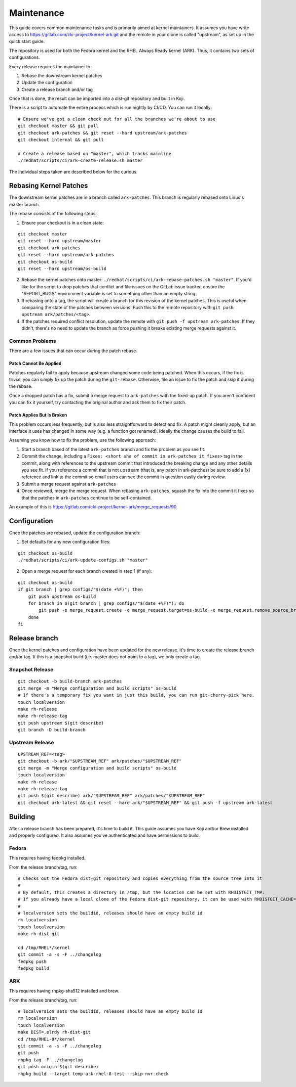 ===========
Maintenance
===========

This guide covers common maintenance tasks and is primarily aimed at
kernel maintainers. It assumes you have write access to
`https://gitlab.com/cki-project/kernel-ark.git <https://gitlab.com/cki-project/kernel-ark.git>`__
and the remote in your clone is called "upstream", as set up in the
quick start guide.

The repository is used for both the Fedora kernel and the RHEL Always
Ready kernel (ARK). Thus, it contains two sets of configurations.

Every release requires the maintainer to:

1. Rebase the downstream kernel patches
2. Update the configuration
3. Create a release branch and/or tag

Once that is done, the result can be imported into a dist-git repository
and built in Koji.

There is a script to automate the entire process which is run nightly by
CI/CD. You can run it locally:

::

   # Ensure we've got a clean check out for all the branches we're about to use
   git checkout master && git pull
   git checkout ark-patches && git reset --hard upstream/ark-patches
   git checkout internal && git pull

   # Create a release based on "master", which tracks mainline
   ./redhat/scripts/ci/ark-create-release.sh master

The individual steps taken are described below for the curious.

Rebasing Kernel Patches
-----------------------

The downstream kernel patches are in a branch called ``ark-patches``.
This branch is regularly rebased onto Linus's master branch.

The rebase consists of the following steps:

1. Ensure your checkout is in a clean state:

::

   git checkout master
   git reset --hard upstream/master
   git checkout ark-patches
   git reset --hard upstream/ark-patches
   git checkout os-build
   git reset --hard upstream/os-build

2. Rebase the kernel patches onto master:
   ``./redhat/scripts/ci/ark-rebase-patches.sh "master"``. If you'd like
   for the script to drop patches that conflict and file issues on the
   GitLab issue tracker, ensure the "REPORT_BUGS" environment variable
   is set to something other than an empty string.

3. If rebasing onto a tag, the script will create a branch for this
   revision of the kernel patches. This is useful when comparing the
   state of the patches between versions. Push this to the remote
   repository with ``git push upstream ark/patches/<tag>``.

4. If the patches required conflict resolution, update the remote with
   ``git push -f upstream ark-patches``. If they didn't, there's no need
   to update the branch as force pushing it breaks existing merge
   requests against it.

Common Problems
~~~~~~~~~~~~~~~

There are a few issues that can occur during the patch rebase.

Patch Cannot Be Applied
^^^^^^^^^^^^^^^^^^^^^^^

Patches regularly fail to apply because upstream changed some code being
patched. When this occurs, if the fix is trivial, you can simply fix up
the patch during the ``git-rebase``. Otherwise, file an issue to fix the
patch and skip it during the rebase.

Once a dropped patch has a fix, submit a merge request to
``ark-patches`` with the fixed-up patch. If you aren't confident you can
fix it yourself, try contacting the original author and ask them to fix
their patch.

Patch Applies But Is Broken
^^^^^^^^^^^^^^^^^^^^^^^^^^^

This problem occurs less frequently, but is also less straightforward to
detect and fix. A patch might cleanly apply, but an interface it uses
has changed in some way (e.g. a function got renamed). Ideally the
change causes the build to fail.

Assuming you know how to fix the problem, use the following approach:

1. Start a branch based of the latest ``ark-patches`` branch and fix the
   problem as you see fit.
2. Commit the change, including a
   ``Fixes: <short sha of commit in ark-patches it fixes>`` tag in the
   commit, along with references to the upstream commit that introduced
   the breaking change and any other details you see fit. If you
   reference a commit that is not upstream (that is, any patch in
   ark-patches) be sure to add a [x] reference and link to the commit so
   email users can see the commit in question easily during review.
3. Submit a merge request against ``ark-patches``
4. Once reviewed, merge the merge request. When rebasing
   ``ark-patches``, squash the fix into the commit it fixes so that the
   patches in ``ark-patches`` continue to be self-contained.

An example of this is
`https://gitlab.com/cki-project/kernel-ark/merge_requests/90 <https://gitlab.com/cki-project/kernel-ark/merge_requests/90>`__.

Configuration
-------------

Once the patches are rebased, update the configuration branch:

1. Set defaults for any new configuration files:

::

   git checkout os-build
   ./redhat/scripts/ci/ark-update-configs.sh "master"

2. Open a merge request for each branch created in step 1 (if any):

::

   git checkout os-build
   if git branch | grep configs/"$(date +%F)"; then
       git push upstream os-build
       for branch in $(git branch | grep configs/"$(date +%F)"); do
           git push -o merge_request.create -o merge_request.target=os-build -o merge_request.remove_source_branch upstream "$branch"
       done
   fi

Release branch
--------------

Once the kernel patches and configuration have been updated for the new
release, it's time to create the release branch and/or tag. If this is a
snapshot build (i.e. master does not point to a tag), we only create a
tag.

Snapshot Release
~~~~~~~~~~~~~~~~

::

   git checkout -b build-branch ark-patches
   git merge -m "Merge configuration and build scripts" os-build
   # If there's a temporary fix you want in just this build, you can run git-cherry-pick here.
   touch localversion
   make rh-release
   make rh-release-tag
   git push upstream $(git describe)
   git branch -D build-branch

Upstream Release
~~~~~~~~~~~~~~~~

::

   UPSTREAM_REF=<tag>
   git checkout -b ark/"$UPSTREAM_REF" ark/patches/"$UPSTREAM_REF"
   git merge -m "Merge configuration and build scripts" os-build
   touch localversion
   make rh-release
   make rh-release-tag
   git push $(git describe) ark/"$UPSTREAM_REF" ark/patches/"$UPSTREAM_REF"
   git checkout ark-latest && git reset --hard ark/"$UPSTREAM_REF" && git push -f upstream ark-latest

Building
--------

After a release branch has been prepared, it's time to build it. This
guide assumes you have Koji and/or Brew installed and properly
configured. It also assumes you've authenticated and have permissions to
build.

Fedora
~~~~~~

This requires having fedpkg installed.

From the release branch/tag, run:

::

   # Checks out the Fedora dist-git repository and copies everything from the source tree into it
   #
   # By default, this creates a directory in /tmp, but the location can be set with RHDISTGIT_TMP.
   # If you already have a local clone of the Fedora dist-git repository, it can be used with RHDISTGIT_CACHE=<path-to-repo>.
   #
   # localversion sets the buildid, releases should have an empty build id
   rm localversion
   touch localversion
   make rh-dist-git

   cd /tmp/RHEL*/kernel
   git commit -a -s -F ../changelog
   fedpkg push
   fedpkg build

ARK
~~~

This requires having rhpkg-sha512 installed and brew.

From the release branch/tag, run:

::

   # localversion sets the buildid, releases should have an empty build id
   rm localversion
   touch localversion
   make DIST=.elrdy rh-dist-git
   cd /tmp/RHEL-8*/kernel
   git commit -a -s -F ../changelog
   git push
   rhpkg tag -F ../changelog
   git push origin $(git describe)
   rhpkg build --target temp-ark-rhel-8-test --skip-nvr-check

